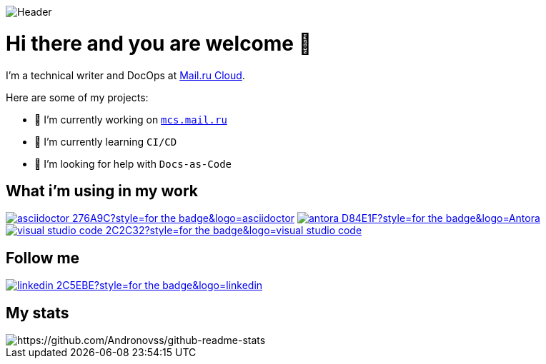image::https://github.com/Andronovss/andronovss/blob/main/assets/header.jpg[Header]
:experimental:
:icons: font

= Hi there and you are welcome 👋

I'm a technical writer and DocOps at http://mcs.mail.ru[Mail.ru Cloud].

Here are some of my projects:

- 🔭 I’m currently working on `https://mcs.mail.ru/help/[mcs.mail.ru`]
- 🌱 I’m currently learning `CI/CD`
- 🤔 I’m looking for help with `Docs-as-Code`

[%hardbreaks]
== What i'm using in my work

image:https://img.shields.io/badge/-asciidoctor-276A9C?style=for-the-badge&logo=asciidoctor[link="https://asciidoctor.org/"]
image:https://img.shields.io/badge/-antora-D84E1F?style=for-the-badge&logo=Antora[link="https://antora.org/"]
image:https://img.shields.io/badge/-visual studio code-2C2C32?style=for-the-badge&logo=visual studio code[link="https://code.visualstudio.com/"]

[%hardbreaks]
== Follow me

image:https://img.shields.io/badge/-linkedin-2C5EBE?style=for-the-badge&logo=linkedin[link="https://www.linkedin.com/in/andronov-stanislav/?locale=en_US"]

[%hardbreaks]
== My stats

image::https://github-readme-stats.vercel.app/api?username=Andronovss&show_icons=true[https://github.com/Andronovss/github-readme-stats]